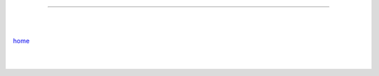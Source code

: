 ----

|
|

`home <https://github.com/szczepanski/fr/blob/master/readme.rst>`_

|
|

.. comment --> depth describes headings level inclusion
